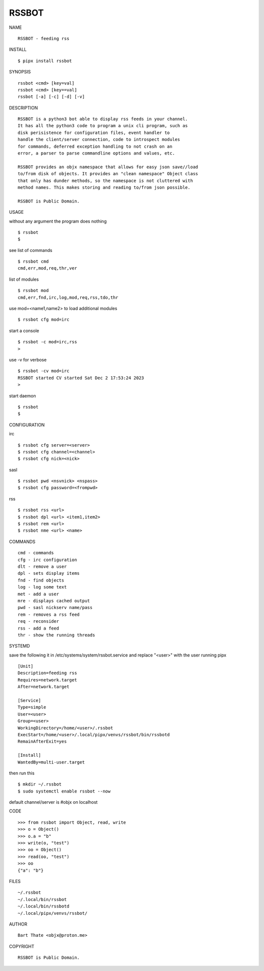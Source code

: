 RSSBOT
######


NAME

::

    RSSBOT - feeding rss


INSTALL

::

    $ pipx install rssbot


SYNOPSIS

::

    rssbot <cmd> [key=val] 
    rssbot <cmd> [key==val]
    rssbot [-a] [-c] [-d] [-v] 


DESCRIPTION

::

    RSSBOT is a python3 bot able to display rss feeds in your channel.
    It has all the python3 code to program a unix cli program, such as
    disk perisistence for configuration files, event handler to
    handle the client/server connection, code to introspect modules
    for commands, deferred exception handling to not crash on an
    error, a parser to parse commandline options and values, etc.

    RSSBOT provides an objx namespace that allows for easy json save//load
    to/from disk of objects. It provides an "clean namespace" Object class
    that only has dunder methods, so the namespace is not cluttered with
    method names. This makes storing and reading to/from json possible.

    RSSBOT is Public Domain.


USAGE


without any argument the program does nothing

::

    $ rssbot
    $


see list of commands

::

    $ rssbot cmd
    cmd,err,mod,req,thr,ver


list of modules

::

    $ rssbot mod
    cmd,err,fnd,irc,log,mod,req,rss,tdo,thr


use mod=<name1,name2> to load additional modules

::

    $ rssbot cfg mod=irc


start a console

::

    $ rssbot -c mod=irc,rss
    >


use -v for verbose

::

    $ rssbot -cv mod=irc
    RSSBOT started CV started Sat Dec 2 17:53:24 2023
    >


start daemon

::

    $ rssbot
    $ 


CONFIGURATION

irc

::

    $ rssbot cfg server=<server>
    $ rssbot cfg channel=<channel>
    $ rssbot cfg nick=<nick>

sasl

::

    $ rssbot pwd <nsvnick> <nspass>
    $ rssbot cfg password=<frompwd>

rss

::

    $ rssbot rss <url>
    $ rssbot dpl <url> <item1,item2>
    $ rssbot rem <url>
    $ rssbot nme <url> <name>


COMMANDS

::

    cmd - commands
    cfg - irc configuration
    dlt - remove a user
    dpl - sets display items
    fnd - find objects 
    log - log some text
    met - add a user
    mre - displays cached output
    pwd - sasl nickserv name/pass
    rem - removes a rss feed
    req - reconsider
    rss - add a feed
    thr - show the running threads


SYSTEMD

save the following it in /etc/systems/system/rssbot.service and
replace "<user>" with the user running pipx

::

    [Unit]
    Description=feeding rss
    Requires=network.target
    After=network.target

    [Service]
    Type=simple
    User=<user>
    Group=<user>
    WorkingDirectory=/home/<user>/.rssbot
    ExecStart=/home/<user>/.local/pipx/venvs/rssbot/bin/rssbotd
    RemainAfterExit=yes

    [Install]
    WantedBy=multi-user.target


then run this

::

    $ mkdir ~/.rssbot
    $ sudo systemctl enable rssbot --now

default channel/server is #objx on localhost


CODE

::

    >>> from rssbot import Object, read, write
    >>> o = Object()
    >>> o.a = "b"
    >>> write(o, "test")
    >>> oo = Object()
    >>> read(oo, "test")
    >>> oo
    {"a": "b"}


FILES

::

    ~/.rssbot
    ~/.local/bin/rssbot
    ~/.local/bin/rssbotd
    ~/.local/pipx/venvs/rssbot/


AUTHOR

::

    Bart Thate <objx@proton.me>


COPYRIGHT

::

    RSSBOT is Public Domain.
